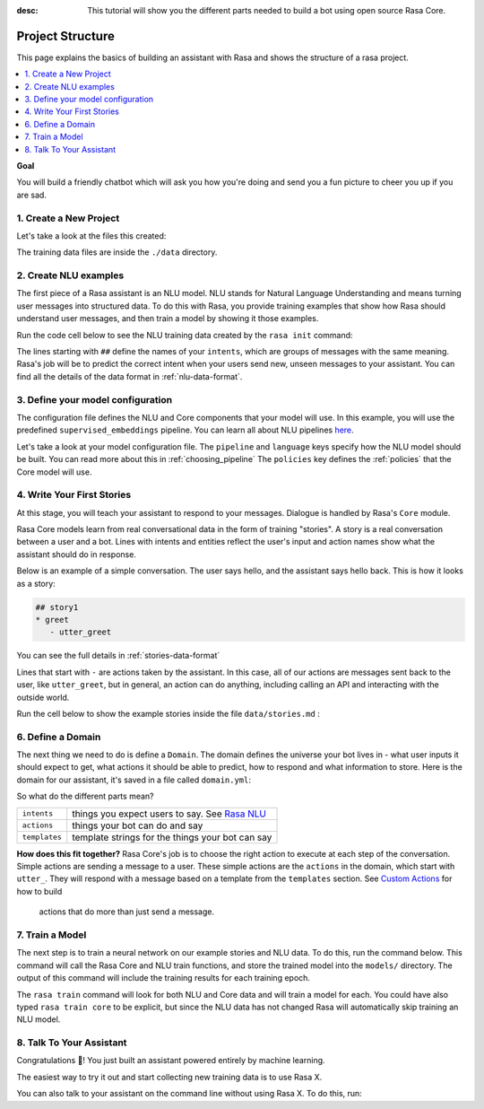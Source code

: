 :desc: This tutorial will show you the different parts needed to build a
       bot using open source Rasa Core.

.. _project-structure:

Project Structure
=================

This page explains the basics of building an assistant with Rasa and
shows the structure of a rasa project.


.. contents::
   :local:


**Goal**

You will build a friendly chatbot which will ask you how you're doing
and send you a fun picture to cheer you up if you are sad.

.. image:: /_static/images/mood_bot.png


1. Create a New Project
^^^^^^^^^^^^^^^^^^^^^^^


.. runnable::
   :description: stack-init

   rasa init --no-prompt


Let's take a look at the files this created:


.. runnable::
   :description: stack-ls

   ls -1

The training data files are inside the ``./data`` directory.

2. Create NLU examples
^^^^^^^^^^^^^^^^^^^^^^

The first piece of a Rasa assistant is an NLU model.
NLU stands for Natural Language Understanding and means turning
user messages into structured data. To do this with Rasa,
you provide training examples that show how Rasa should understand
user messages, and then train a model by showing it those examples. 

Run the code cell below to see the NLU training data created by 
the ``rasa init`` command:

.. runnable::
   :description: stack-cat-nlu

   cat data/nlu.md

The lines starting with ``##`` define the names of your ``intents``, which
are groups of messages with the same meaning. Rasa's job will be to
predict the correct intent when your users send new, unseen messages to
your assistant. You can find all the details of the data format in :ref:`nlu-data-format`.

.. _model-configuration:

3. Define your model configuration
^^^^^^^^^^^^^^^^^^^^^^^^^^^^^^^^^^

The configuration file defines the NLU and Core components that your model
will use. In this example, you will use the
predefined ``supervised_embeddings`` pipeline. You can learn all about NLU pipelines
`here <https://rasa.com/docs/nlu/choosing_pipeline/>`_.

Let's take a look at your model configuration file.
The ``pipeline`` and ``language`` keys specify how the NLU model should be built.
You can read more about this in :ref:`choosing_pipeline`
The ``policies`` key defines the :ref:`policies` that the Core model will use.

.. runnable::
   :description: stack-cat-config

   cat config.yml


4. Write Your First Stories
^^^^^^^^^^^^^^^^^^^^^^^^^^^

At this stage, you will teach your assistant to respond to your messages.
Dialogue is handled by Rasa's ``Core`` module.

Rasa Core models learn from real conversational data in the form of training "stories".
A story is a real conversation between a user and a bot. 
Lines with intents and entities reflect the user's input and action names show what the
assistant should do in response.

Below is an example of a simple conversation. 
The user says hello, and the assistant says hello back.
This is how it looks as a story:

.. code-block:: story

   ## story1
   * greet
      - utter_greet


You can see the full details in :ref:`stories-data-format`

Lines that start with ``-`` are actions taken by the assistant.
In this case, all of our actions are messages sent back to the user,
like ``utter_greet``, but in general, an action can do anything,
including calling an API and interacting with the outside world.

Run the cell below to show the example stories inside the file ``data/stories.md`` :

.. runnable::
   :description: core-cat-stories

   cat data/stories.md


6. Define a Domain
^^^^^^^^^^^^^^^^^^

The next thing we need to do is define a ``Domain``.
The domain defines the universe your bot lives in - what user inputs it
should expect to get, what actions it should be able to predict, how to
respond and what information to store.
Here is the domain for our assistant, it's saved in a 
file called ``domain.yml``:

.. runnable::
   :description: stack-cat-domain

   cat domain.yml


So what do the different parts mean?


+---------------+-------------------------------------------------------------+
| ``intents``   | things you expect users to say. See                         |
|               | `Rasa NLU <https://rasa.com/docs/nlu/>`_                    |
+---------------+-------------------------------------------------------------+
| ``actions``   | things your bot can do and say                              |
+---------------+-------------------------------------------------------------+
| ``templates`` | template strings for the things your bot can say            |
+---------------+-------------------------------------------------------------+


**How does this fit together?**
Rasa Core's job is to choose the right action to execute at each step
of the conversation. Simple actions are sending a message to a user.
These simple actions are the ``actions`` in the domain, which start
with ``utter_``. They will respond with a message based on a template
from the ``templates`` section. See `Custom Actions <https://rasa.com/docs/core/customactions/>`_ for how to build
 actions that do more than just send a message.



7. Train a Model
^^^^^^^^^^^^^^^^

The next step is to train a neural network on our example stories and NLU data.
To do this, run the command below. This command will call the Rasa Core and NLU train
functions, and store the trained model
into the ``models/`` directory. The output of this command will include
the training results for each training epoch.

.. runnable::
   :description: stack-train

   rasa train

   print("Finished training! You can move on to the next step!")

The ``rasa train`` command will look for both NLU and Core data and will train a model for each.
You could have also typed ``rasa train core`` to be explicit, but since the NLU data has not changed
Rasa will automatically skip training an NLU model.


8. Talk To Your Assistant
^^^^^^^^^^^^^^^^^^^^^^^^^

Congratulations 🚀! You just built an assistant
powered entirely by machine learning.

The easiest way to try it out and start collecting new training
data is to use Rasa X.

.. button::
   :text: Talk to Your Assistant
   :link: ../rasax/build


You can also talk to your assistant on the command line without using Rasa X.
To do this, run:

.. runnable::
   :description: stack-chat-with-bot

   rasa shell


.. raw:: html
   :file: poll.html

